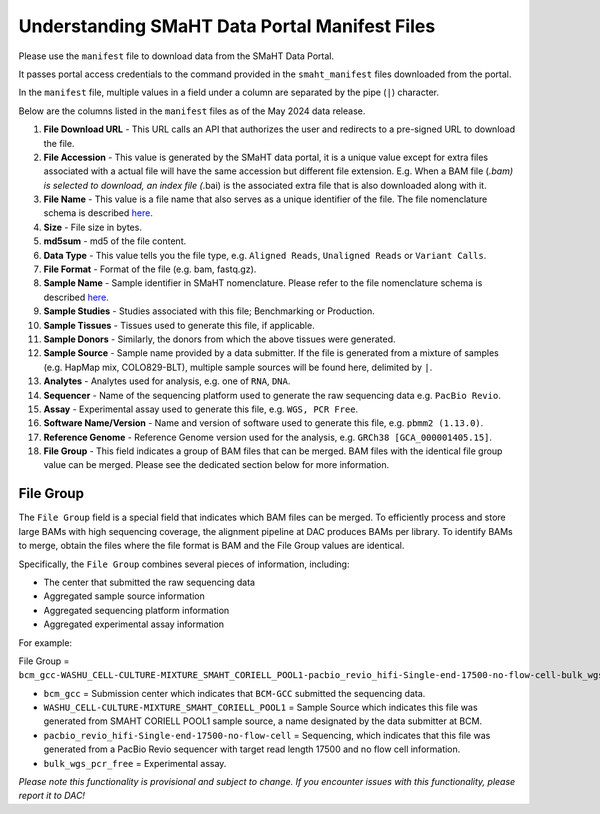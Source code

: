 ==============================================
Understanding SMaHT Data Portal Manifest Files
==============================================

Please use the ``manifest`` file to download data from the SMaHT Data Portal.

It passes portal access credentials to the command provided in the ``smaht_manifest`` files downloaded from the portal.

In the ``manifest`` file, multiple values in a field under a column are separated by the pipe (``|``) character.

Below are the columns listed in the ``manifest`` files as of the May 2024 data release.

#. **File Download URL** - This URL calls an API that authorizes the user and redirects to a pre-signed URL to download the file.

#. **File Accession** - This value is generated by the SMaHT data portal, it is a unique value  except for extra files associated with a actual file will have the same accession but different file extension. E.g. When a BAM file (*.bam) is selected to download, an index file (*.bai) is the associated extra file that is also downloaded along with it.

#. **File Name** - This value is a file name that also serves as a unique identifier of the file. The file nomenclature schema is described `here <https://data.smaht.org/docs/additional-resources/sample-file-nomenclature>`_.

#. **Size** - File size in bytes.

#. **md5sum** - md5 of the file content.

#. **Data Type** - This value tells you the file type, e.g. ``Aligned Reads``, ``Unaligned Reads`` or ``Variant Calls``.

#. **File Format** - Format of the file (e.g. bam, fastq.gz).

#. **Sample Name** - Sample identifier in SMaHT nomenclature. Please refer to the file nomenclature schema is described `here <https://data.smaht.org/docs/additional-resources/sample-file-nomenclature>`_.

#. **Sample Studies** - Studies associated with this file; Benchmarking or Production.

#. **Sample Tissues** - Tissues used to generate this file, if applicable.

#. **Sample Donors** - Similarly, the donors from which the above tissues were generated.

#. **Sample Source** - Sample name provided by a data submitter. If the file is generated from a mixture of samples (e.g. HapMap mix, COLO829-BLT), multiple sample sources will be found here, delimited by ``|``.

#. **Analytes** - Analytes used for analysis, e.g. one of ``RNA``, ``DNA``.

#. **Sequencer** - Name of the sequencing platform used to generate the raw sequencing data e.g. ``PacBio Revio``.

#. **Assay** - Experimental assay used to generate this file, e.g. ``WGS, PCR Free``.

#. **Software Name/Version** - Name and version of software used to generate this file, e.g. ``pbmm2 (1.13.0)``.

#. **Reference Genome** - Reference Genome version used for the analysis, e.g. ``GRCh38 [GCA_000001405.15]``.

#. **File Group** - This field indicates a group of BAM files that can be merged. BAM files with the identical file group value can be merged. Please see the dedicated section below for more information.


----------
File Group
----------

The ``File Group`` field is a special field that indicates which BAM files can be merged. To efficiently process and store large BAMs with high sequencing coverage, the alignment pipeline at DAC produces BAMs per library. To identify BAMs to merge, obtain the files where the file format is BAM and the File Group values are identical.

Specifically, the ``File Group`` combines several pieces of information, including:

* The center that submitted the raw sequencing data
* Aggregated sample source information
* Aggregated sequencing platform information
* Aggregated experimental assay information

For example:

File Group = ``bcm_gcc-WASHU_CELL-CULTURE-MIXTURE_SMAHT_CORIELL_POOL1-pacbio_revio_hifi-Single-end-17500-no-flow-cell-bulk_wgs_pcr_free``

* ``bcm_gcc`` = Submission center which indicates that ``BCM-GCC`` submitted the sequencing data.
* ``WASHU_CELL-CULTURE-MIXTURE_SMAHT_CORIELL_POOL1`` = Sample Source which indicates this file was generated from SMAHT CORIELL POOL1 sample source, a name designated by the data submitter at BCM.
* ``pacbio_revio_hifi-Single-end-17500-no-flow-cell`` = Sequencing, which indicates that this file was generated from a PacBio Revio sequencer with target read length 17500 and no flow cell information.
* ``bulk_wgs_pcr_free`` = Experimental assay.

*Please note this functionality is provisional and subject to change. If you encounter issues with this functionality, please report it to DAC!*
